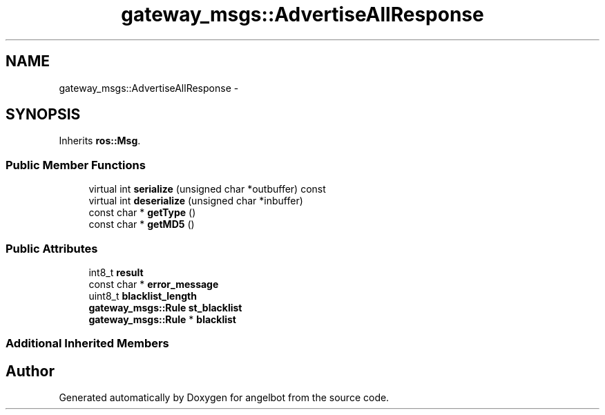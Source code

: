 .TH "gateway_msgs::AdvertiseAllResponse" 3 "Sat Jul 9 2016" "angelbot" \" -*- nroff -*-
.ad l
.nh
.SH NAME
gateway_msgs::AdvertiseAllResponse \- 
.SH SYNOPSIS
.br
.PP
.PP
Inherits \fBros::Msg\fP\&.
.SS "Public Member Functions"

.in +1c
.ti -1c
.RI "virtual int \fBserialize\fP (unsigned char *outbuffer) const "
.br
.ti -1c
.RI "virtual int \fBdeserialize\fP (unsigned char *inbuffer)"
.br
.ti -1c
.RI "const char * \fBgetType\fP ()"
.br
.ti -1c
.RI "const char * \fBgetMD5\fP ()"
.br
.in -1c
.SS "Public Attributes"

.in +1c
.ti -1c
.RI "int8_t \fBresult\fP"
.br
.ti -1c
.RI "const char * \fBerror_message\fP"
.br
.ti -1c
.RI "uint8_t \fBblacklist_length\fP"
.br
.ti -1c
.RI "\fBgateway_msgs::Rule\fP \fBst_blacklist\fP"
.br
.ti -1c
.RI "\fBgateway_msgs::Rule\fP * \fBblacklist\fP"
.br
.in -1c
.SS "Additional Inherited Members"


.SH "Author"
.PP 
Generated automatically by Doxygen for angelbot from the source code\&.
